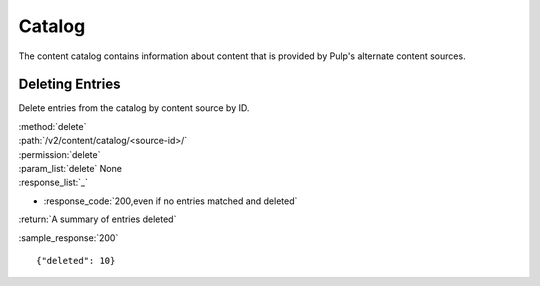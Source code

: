 Catalog
=======

The content catalog contains information about content that is provided by Pulp's alternate
content sources.


Deleting Entries
----------------

Delete entries from the catalog by content source by ID.

| :method:`delete`
| :path:`/v2/content/catalog/<source-id>/`
| :permission:`delete`
| :param_list:`delete` None
| :response_list:`_`

* :response_code:`200,even if no entries matched and deleted`

| :return:`A summary of entries deleted`

:sample_response:`200` ::

 {"deleted": 10}


